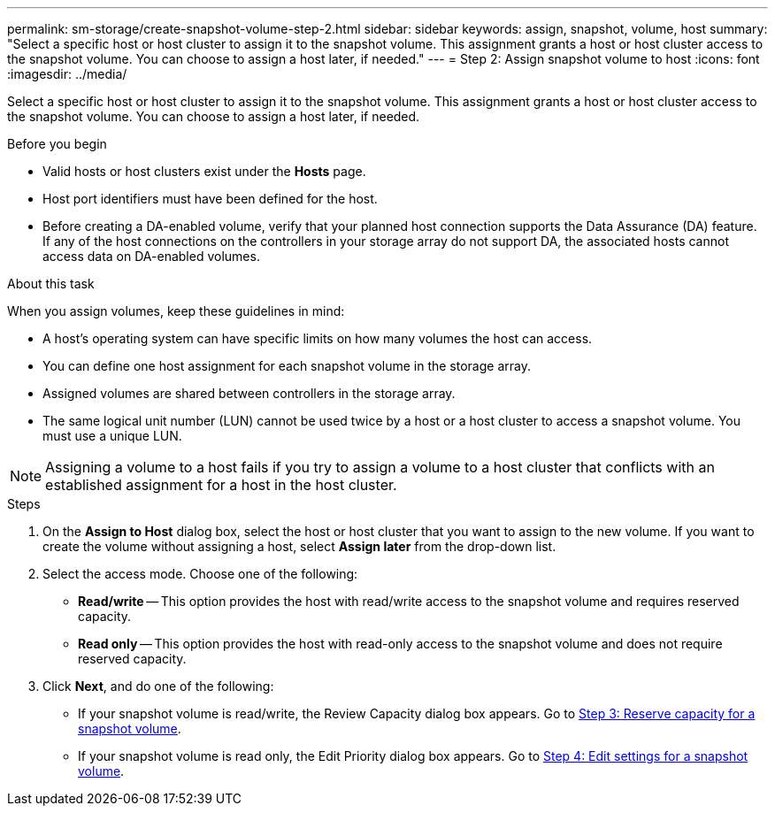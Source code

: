 ---
permalink: sm-storage/create-snapshot-volume-step-2.html
sidebar: sidebar
keywords: assign, snapshot, volume, host
summary: "Select a specific host or host cluster to assign it to the snapshot volume. This assignment grants a host or host cluster access to the snapshot volume. You can choose to assign a host later, if needed."
---
= Step 2: Assign snapshot volume to host
:icons: font
:imagesdir: ../media/

[.lead]
Select a specific host or host cluster to assign it to the snapshot volume. This assignment grants a host or host cluster access to the snapshot volume. You can choose to assign a host later, if needed.

.Before you begin

* Valid hosts or host clusters exist under the *Hosts* page.
* Host port identifiers must have been defined for the host.
* Before creating a DA-enabled volume, verify that your planned host connection supports the Data Assurance (DA) feature. If any of the host connections on the controllers in your storage array do not support DA, the associated hosts cannot access data on DA-enabled volumes.

.About this task

When you assign volumes, keep these guidelines in mind:

* A host's operating system can have specific limits on how many volumes the host can access.
* You can define one host assignment for each snapshot volume in the storage array.
* Assigned volumes are shared between controllers in the storage array.
* The same logical unit number (LUN) cannot be used twice by a host or a host cluster to access a snapshot volume. You must use a unique LUN.

[NOTE]
====
Assigning a volume to a host fails if you try to assign a volume to a host cluster that conflicts with an established assignment for a host in the host cluster.
====

.Steps

. On the *Assign to Host* dialog box, select the host or host cluster that you want to assign to the new volume. If you want to create the volume without assigning a host, select *Assign later* from the drop-down list.
. Select the access mode. Choose one of the following:
 ** *Read/write* -- This option provides the host with read/write access to the snapshot volume and requires reserved capacity.
 ** *Read only* -- This option provides the host with read-only access to the snapshot volume and does not require reserved capacity.
. Click *Next*, and do one of the following:
 ** If your snapshot volume is read/write, the Review Capacity dialog box appears. Go to xref:create-snapshot-volume-step-3.adoc[Step 3: Reserve capacity for a snapshot volume].
 ** If your snapshot volume is read only, the Edit Priority dialog box appears. Go to xref:create-snapshot-volume-step-4.adoc[Step 4: Edit settings for a snapshot volume].
